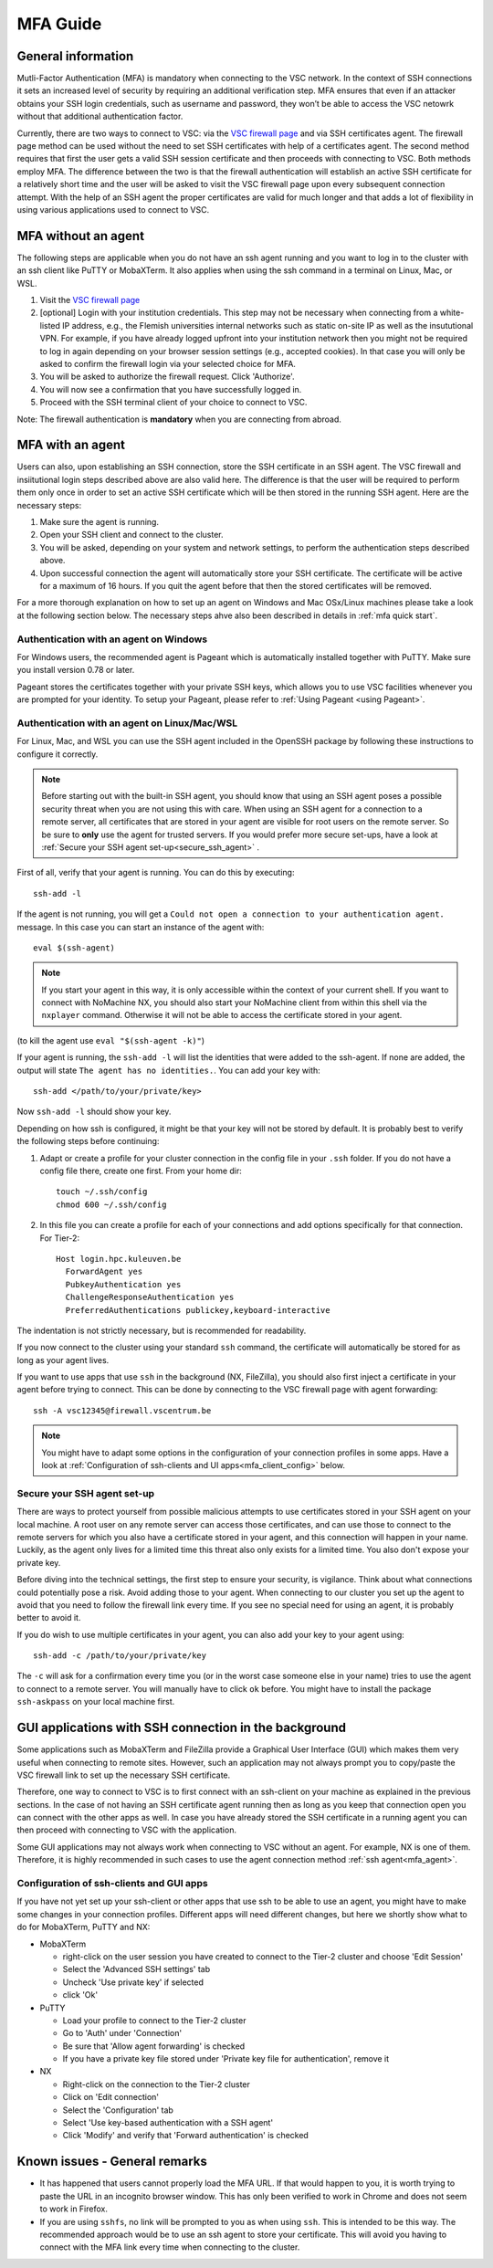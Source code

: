 .. _mfa_guide:

MFA Guide
=========

General information
-------------------

Mutli-Factor Authentication (MFA) is mandatory when connecting to the VSC network.
In the context of SSH connections it sets an increased level of security by requiring
an additional verification step. MFA ensures that even if an attacker obtains your SSH login
credentials, such as username and password, they won’t be able to access the VSC netowrk
without that additional authentication factor.

Currently, there are two ways to connect to VSC: via the `VSC firewall page`_ and via
SSH certificates agent. The firewall page method can be used without the need to set SSH
certificates with help of a certificates agent. The second method requires that first
the user gets a valid SSH session certificate and then proceeds with connecting to VSC.
Both methods employ MFA. The difference between the two is that the firewall authentication
will establish an active SSH certificate for a relatively short time and the user will be
asked to visit the VSC firewall page upon every subsequent connection attempt.
With the help of an SSH agent the proper certificates are valid for much longer and that
adds a lot of flexibility in using various applications used to connect to VSC.

.. _mfa_no_agent:

MFA without an agent
--------------------

The following steps are applicable when you do not have an ssh agent running
and you want to log in to the cluster with an ssh client like PuTTY or
MobaXTerm. It also applies when using the ssh command in a terminal on Linux,
Mac, or WSL.

#. Visit the `VSC firewall page`_ 
#. [optional] Login with your institution credentials.
   This step may not be necessary when connecting from a white-listed IP address,
   e.g., the Flemish universities internal networks such as static on-site
   IP as well as the insututional VPN.
   For example, if you have already logged upfront into your institution network
   then you might not be required to log in again depending on your browser
   session settings (e.g., accepted cookies). In that case you will only be
   asked to confirm the firewall login via your selected choice for MFA.
#. You will be asked to authorize the firewall request. Click 'Authorize'.
#. You will now see a confirmation that you have successfully logged in.
#. Proceed with the SSH terminal client of your choice to connect to VSC.

Note: The firewall authentication is **mandatory** when you are connecting from abroad.

.. _mfa_agent:

MFA with an agent
-----------------

Users can also, upon establishing an SSH connection, store the SSH certificate in an SSH agent.
The VSC firewall and insiitutional login steps described above are also valid here.
The difference is that the user will be required to perform them only once in order to 
set an active SSH certificate which will be then stored in the running SSH agent.
Here are the necessary steps:

#. Make sure the agent is running.
#. Open your SSH client and connect to the cluster.
#. You will be asked, depending on your system and network settings, to perform
   the authentication steps described above.
#. Upon successful connection the agent will automatically store your SSH certificate.
   The certificate will be active for a maximum of 16 hours. If you quit the agent
   before that then the stored certificates will be removed.

For a more thorough explanation on how to set up an agent on Windows and Mac OSx/Linux
machines please take a look at the following section below.
The necessary steps ahve also been described in details in :ref:`mfa quick start`.

.. _mfa_agent_windows:

Authentication with an agent on Windows
~~~~~~~~~~~~~~~~~~~~~~~~~~~~~~~~~~~~~~~

For Windows users, the recommended agent is Pageant which is automatically installed
together with PuTTY. Make sure you install version 0.78 or later.

Pageant stores the certificates together with your private SSH keys, which allows you
to use VSC facilities whenever you are prompted for your identity.
To setup your Pageant, please refer to :ref:`Using Pageant <using Pageant>`.

.. _mfa_agent_nix:

Authentication with an agent on Linux/Mac/WSL
~~~~~~~~~~~~~~~~~~~~~~~~~~~~~~~~~~~~~~~~~~~~~

For Linux, Mac, and WSL you can use the SSH agent included in the OpenSSH package
by following these instructions to configure it correctly.

.. note::
   Before starting out with the built-in SSH agent, you should know that using an SSH agent
   poses a possible security threat when you are not using this with care. When using an
   SSH agent for a connection to a remote server, all certificates that are stored in your agent
   are visible for root users on the remote server. So be sure to **only** use the agent
   for trusted servers. If you would prefer more secure set-ups, have a look at 
   :ref:`Secure your SSH agent set-up<secure_ssh_agent>` .

First of all, verify that your agent is running. You can do this by executing:: 

    ssh-add -l

If the agent is not running, you will get a
``Could not open a connection to your authentication agent.`` message. In this
case you can start an instance of the agent with::

    eval $(ssh-agent)

.. note::
   If you start your agent in this way, it is only accessible within the context of your 
   current shell. If you want to connect with NoMachine NX, you should also start your 
   NoMachine client from within this shell via the ``nxplayer`` command. Otherwise it will 
   not be able to access the certificate stored in your agent.

(to kill the agent use ``eval "$(ssh-agent -k)"``)

If your agent is running, the ``ssh-add -l`` will list the identities that were
added to the ssh-agent. If none are added, the output will state
``The agent has no identities.``. You can add your key with::

    ssh-add </path/to/your/private/key> 
    
Now ``ssh-add -l`` should show your key.

Depending on how ssh is configured, it might be that your key will not be
stored by default. It is probably best to verify the following steps before
continuing:

#. Adapt or create a profile for your cluster connection in the config file in
   your ``.ssh`` folder. If you do not have a config file there, create one first.
   From your home dir::

      touch ~/.ssh/config
      chmod 600 ~/.ssh/config

#. In this file you can create a profile for each of your connections and add
   options specifically for that connection. For Tier-2::

      Host login.hpc.kuleuven.be
        ForwardAgent yes
        PubkeyAuthentication yes
        ChallengeResponseAuthentication yes
        PreferredAuthentications publickey,keyboard-interactive

The indentation is not strictly necessary, but is recommended for readability.

If you now connect to the cluster using your standard ``ssh`` command, the
certificate will automatically be stored for as long as your agent lives. 

If you want to use apps that use ``ssh`` in the background (NX, FileZilla), you 
should also first inject a certificate in your agent before trying to connect.
This can be done by connecting to the VSC firewall page with agent forwarding::

    ssh -A vsc12345@firewall.vscentrum.be

.. note::

    You might have to adapt some options in the configuration of your
    connection profiles in some apps. Have a look at
    :ref:`Configuration of ssh-clients and UI apps<mfa_client_config>` below. 
   
.. _secure_ssh_agent:   

Secure your SSH agent set-up
~~~~~~~~~~~~~~~~~~~~~~~~~~~~

There are ways to protect yourself from possible malicious attempts
to use certificates stored in your SSH agent on your local machine. A root user
on any remote server can access those certificates, and can use those to connect
to the remote servers for which you also have a certificate stored in your agent, 
and this connection will happen in your name. Luckily, as the agent only lives
for a limited time this threat also only exists for a limited time.
You also don't expose your private key.

Before diving into the technical settings, the first step to ensure your security,
is vigilance. Think about what connections could potentially pose a risk. Avoid
adding those to your agent. When connecting to our cluster you set up the agent
to avoid that you need to follow the firewall link every time. If you see no special
need for using an agent, it is probably better to avoid it.

If you do wish to use multiple certificates in your agent, you can also add
your key to your agent using::

    ssh-add -c /path/to/your/private/key
    
The ``-c`` will ask for a confirmation every time you (or in the worst case someone
else in your name) tries to use the agent to connect to a remote server. You will
manually have to click ``ok`` before. You might have to install the package ``ssh-askpass``
on your local machine first.

.. _mfa_client_config:

GUI applications with SSH connection in the background
------------------------------------------------------

Some applications such as MobaXTerm and FileZilla provide a Graphical User Interface
(GUI) which makes them very useful when connecting to remote sites. However,
such an application may not always prompt you to copy/paste the VSC firewall link to
set up the necessary SSH certificate.

Therefore, one way to connect to VSC is to first connect with an ssh-client 
on your machine as explained in the previous sections.
In the case of not having an SSH certificate agent running then as long as you
keep that connection open you can connect with the other apps as well.
In case you have already stored the SSH certificate in a running agent
you can then proceed with connecting to VSC with the application.

.. note::

Some GUI applications may not always work when connecting to VSC
without an agent. For example, NX is one of them.
Therefore, it is highly recommended in such cases to use the agent
connection method :ref:`ssh agent<mfa_agent>`.

Configuration of ssh-clients and GUI apps
~~~~~~~~~~~~~~~~~~~~~~~~~~~~~~~~~~~~~~~~~

If you have not yet set up your ssh-client or other apps that use ssh to be
able to use an agent, you might have to make some changes in your connection
profiles. Different apps will need different changes, but here we shortly show
what to do for MobaXTerm, PuTTY and NX:

- MobaXTerm

  - right-click on the user session you have created to connect to the Tier-2 cluster and choose 'Edit Session'
  - Select the 'Advanced SSH settings' tab
  - Uncheck 'Use private key' if selected
  - click 'Ok'
    
- PuTTY

  - Load your profile to connect to the Tier-2 cluster
  - Go to 'Auth' under 'Connection'
  - Be sure that 'Allow agent forwarding' is checked
  - If you have a private key file stored under 'Private key file for authentication', remove it
    
- NX

  - Right-click on the connection to the Tier-2 cluster
  - Click on 'Edit connection'
  - Select the 'Configuration' tab
  - Select 'Use key-based authentication with a SSH agent'
  - Click 'Modify' and verify that 'Forward authentication' is checked

Known issues - General remarks
------------------------------

- It has happened that users cannot properly load the MFA URL. If that would
  happen to you, it is worth trying to paste the URL in an incognito browser
  window. This has only been verified to work in Chrome and does not seem to
  work in Firefox.
- If you are using ``sshfs``, no link will be prompted to you as when using ``ssh``.
  This is intended to be this way. The recommended approach would be to use an
  ssh agent to store your certificate. This will avoid you having to connect
  with the MFA link every time when connecting to the cluster.

.. _VSC firewall page: https://firewall.vscentrum.be

